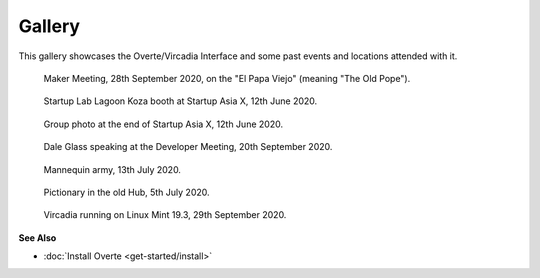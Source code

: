 #######
Gallery
#######

This gallery showcases the Overte/Vircadia Interface and some past events and locations attended with it.


.. figure:: _images/gallery/el_papa_viejo.jpg
    :alt: Maker meeting 28th September 2020
    :class: inline

    Maker Meeting, 28th September 2020, on the "El Papa Viejo" (meaning "The Old Pope").


.. figure:: _images/gallery/vircadia-snap-by-RyanLi-on-2020-06-12_14-28-47.jpg
    :alt: Startup Asia X 12th June 2020
    :class: inline

    Startup Lab Lagoon Koza booth at Startup Asia X, 12th June 2020.


.. figure:: _images/gallery/vircadia-snap-by-RyanLi-on-2020-06-12_14-52-39.jpg
    :alt: Startup Asia X 12th June 2020
    :class: inline

    Group photo at the end of Startup Asia X, 12th June 2020.


.. figure:: _images/gallery/vircadia-snap-by-RyanLi-on-2020-09-20_02-45-59.jpg
    :alt: Developer Meeting 20th September 2020
    :class: inline

    Dale Glass speaking at the Developer Meeting, 20th September 2020.


.. figure:: _images/gallery/vircadia-snap-by-Revofire-on-2020-08-13_17-21-43.jpg
    :alt: Community Meeting 13th July 2020
    :class: inline

    Mannequin army, 13th July 2020.


.. figure:: _images/gallery/vircadia-snap-by-Revofire-on-2020-08-05_17-46-26.jpg
    :alt: Pictionary 5th July 2020
    :class: inline

    Pictionary in the old Hub, 5th July 2020.


.. figure:: _images/gallery/29th_september_interface_linux.jpg
    :alt: 29th September 2020
    :class: inline

    Vircadia running on Linux Mint 19.3, 29th September 2020.



**See Also**

+ :doc:`Install Overte <get-started/install>`
